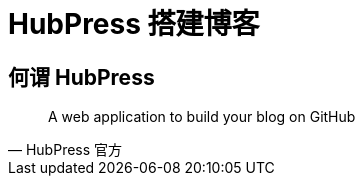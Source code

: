 = HubPress 搭建博客
:hp-image: /covers/cover.png
:published_at: 2018-01-09
:hp-tags: Blog,
:hp-alt-title: Build Blog With HubPress

== 何谓 HubPress
[quote, HubPress 官方]
____
A web application to build your blog on GitHub 
____
